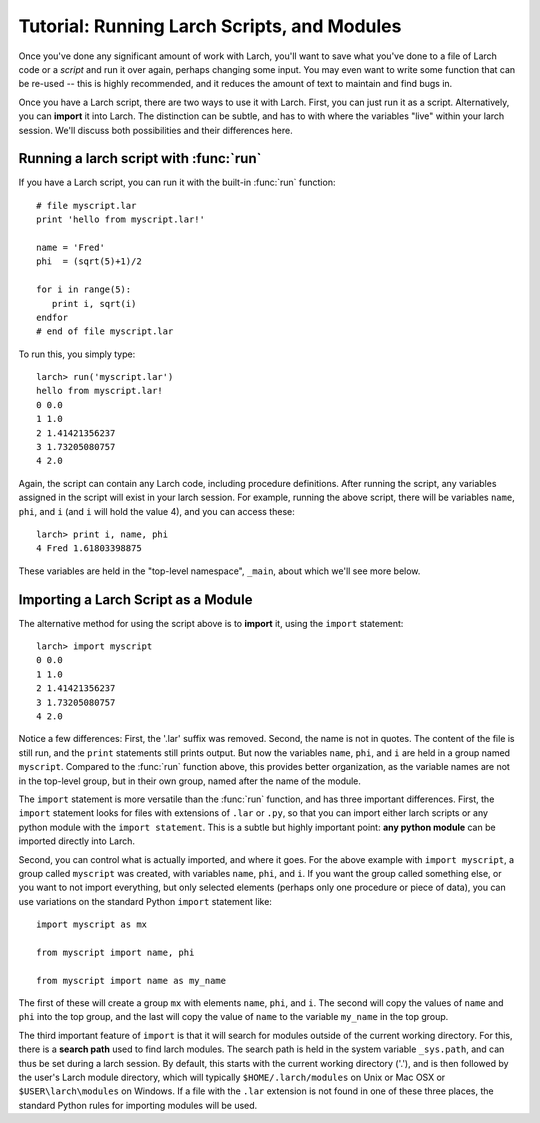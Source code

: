 .. _tutorial_modules_section:

=======================================================
Tutorial: Running Larch Scripts, and Modules
=======================================================

Once you've done any significant amount of work with Larch, you'll want to
save what you've done to a file of Larch code or a *script* and run it over
again, perhaps changing some input.  You may even want to write some
function that can be re-used -- this is highly recommended, and it reduces
the amount of text to maintain and find bugs in.

Once you have a Larch script, there are two ways to use it with Larch.
First, you can just run it as a script.  Alternatively, you can **import**
it into Larch.  The distinction can be subtle, and has to with where the
variables "live" within your larch session.  We'll discuss both
possibilities and their differences here.


Running a larch script with :func:`run`
========================================

If you have a Larch script, you can run it with the built-in :func:`run`
function::

    # file myscript.lar
    print 'hello from myscript.lar!'

    name = 'Fred'
    phi  = (sqrt(5)+1)/2

    for i in range(5):
       print i, sqrt(i)
    endfor
    # end of file myscript.lar

To run this, you simply type::

    larch> run('myscript.lar')
    hello from myscript.lar!
    0 0.0
    1 1.0
    2 1.41421356237
    3 1.73205080757
    4 2.0

Again, the script can contain any Larch code, including procedure
definitions.  After running the script, any variables assigned in the
script will exist in your larch session.  For example, running the above
script, there will be variables ``name``, ``phi``, and ``i`` (and ``i``
will hold the value 4), and you can access these::

    larch> print i, name, phi
    4 Fred 1.61803398875

These variables are held in the "top-level namespace", ``_main``, about which
we'll see more below.

Importing a Larch Script as a Module
========================================

The alternative method for using the script above is to **import** it,
using the ``import`` statement::

    larch> import myscript
    0 0.0
    1 1.0
    2 1.41421356237
    3 1.73205080757
    4 2.0

Notice a few differences: First, the '.lar' suffix was removed.  Second,
the name is not in quotes.  The content of the file is still run, and the
``print`` statements still prints output.  But now the variables ``name``,
``phi``, and ``i`` are held in a group named ``myscript``.  Compared to the
:func:`run` function above, this provides better organization, as the
variable names are not in the top-level group, but in their own group,
named after the name of the module.


The ``import`` statement is more versatile than the :func:`run` function,
and has three important differences.  First, the ``import`` statement looks
for files with extensions of ``.lar`` or ``.py``, so that you can import
either larch scripts or any python module with the ``import statement``.
This is a subtle but highly important point: **any python module** can be
imported directly into Larch.

Second, you can control what is actually imported, and where it goes.  For
the above example with ``import myscript``, a group called ``myscript`` was
created, with variables ``name``, ``phi``, and ``i``.  If you want the
group called something else, or you want to not import everything, but only
selected elements (perhaps only one procedure or piece of data), you can
use variations on the standard Python ``import`` statement like::

    import myscript as mx

    from myscript import name, phi

    from myscript import name as my_name


The first of these will create a group ``mx`` with elements ``name``,
``phi``, and ``i``.  The second will copy the values of ``name`` and
``phi`` into the top group, and the last will copy the value of ``name`` to
the variable ``my_name`` in the top group.

The third important feature of ``import`` is that it will search for
modules outside of the current working directory.  For this, there is a
**search path** used to find larch modules.  The search path is held in the
system variable ``_sys.path``, and can thus be set during a larch session.
By default, this starts with the current working directory ('.'), and is
then followed by the user's Larch module directory, which will typically
``$HOME/.larch/modules`` on Unix or Mac OSX or ``$USER\larch\modules`` on
Windows.  If a file with the ``.lar`` extension is not found in one of
these three places, the standard Python rules for importing modules will be
used.
